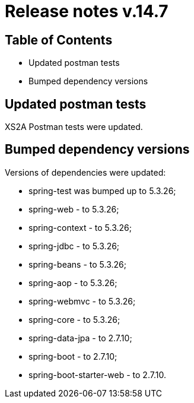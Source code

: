 = Release notes v.14.7

== Table of Contents

* Updated postman tests
* Bumped dependency versions

== Updated postman tests

XS2A Postman tests were updated.

== Bumped dependency versions

Versions of dependencies were updated:

- spring-test was bumped up to 5.3.26;
- spring-web - to 5.3.26;
- spring-context - to 5.3.26;
- spring-jdbc - to 5.3.26;
- spring-beans - to 5.3.26;
- spring-aop - to 5.3.26;
- spring-webmvc - to 5.3.26;
- spring-core - to 5.3.26;
- spring-data-jpa - to 2.7.10;
- spring-boot - to 2.7.10;
- spring-boot-starter-web - to 2.7.10.
